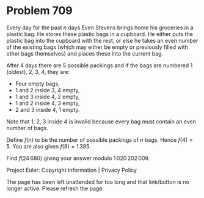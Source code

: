*   Problem 709

   Every day for the past $n$ days Even Stevens brings home his groceries in
   a plastic bag. He stores these plastic bags in a cupboard. He either puts
   the plastic bag into the cupboard with the rest, or else he takes an even
   number of the existing bags (which may either be empty or previously
   filled with other bags themselves) and places these into the current bag.

   After 4 days there are 5 possible packings and if the bags are numbered 1
   (oldest), 2, 3, 4, they are:

     * Four empty bags,
     * 1 and 2 inside 3, 4 empty,
     * 1 and 3 inside 4, 2 empty,
     * 1 and 2 inside 4, 3 empty,
     * 2 and 3 inside 4, 1 empty.

   Note that 1, 2, 3 inside 4 is invalid because every bag must contain an
   even number of bags.

   Define $f(n)$ to be the number of possible packings of $n$ bags. Hence
   $f(4)=5$. You are also given $f(8)=1\,385$.

   Find $f(24\,680)$ giving your answer modulo $1\,020\,202\,009$.

   Project Euler: Copyright Information | Privacy Policy

   The page has been left unattended for too long and that link/button is no
   longer active. Please refresh the page.
